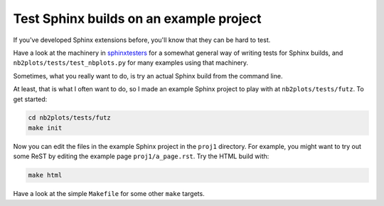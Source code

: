 ########################################
Test Sphinx builds on an example project
########################################

If you've developed Sphinx extensions before, you'll know that they can be
hard to test.

Have a look at the machinery in `sphinxtesters
<https://github.com/matthew-brett/sphinxtesters>`_ for a somewhat general way
of writing tests for Sphinx builds, and ``nb2plots/tests/test_nbplots.py`` for
many examples using that machinery.

Sometimes, what you really want to do, is try an actual Sphinx build from the
command line.

At least, that is what I often want to do, so I made an example Sphinx project
to play with at ``nb2plots/tests/futz``.  To get started:

.. code-block:: bash

    cd nb2plots/tests/futz
    make init

Now you can edit the files in the example Sphinx project in the ``proj1``
directory.  For example, you might want to try out some ReST by editing the
example page ``proj1/a_page.rst``.  Try the HTML build with:

.. code-block:: bash

    make html

Have a look at the simple ``Makefile`` for some other ``make`` targets.
